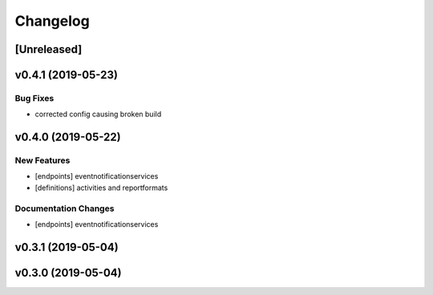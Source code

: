 Changelog
=========

[Unreleased]
------------

v0.4.1 (2019-05-23)
-------------------

Bug Fixes
~~~~~~~~~

-  corrected config causing broken build

v0.4.0 (2019-05-22)
-------------------

New Features
~~~~~~~~~~~~

-  [endpoints] eventnotificationservices
-  [definitions] activities and reportformats

Documentation Changes
~~~~~~~~~~~~~~~~~~~~~

-  [endpoints] eventnotificationservices

v0.3.1 (2019-05-04)
-------------------

v0.3.0 (2019-05-04)
-------------------
